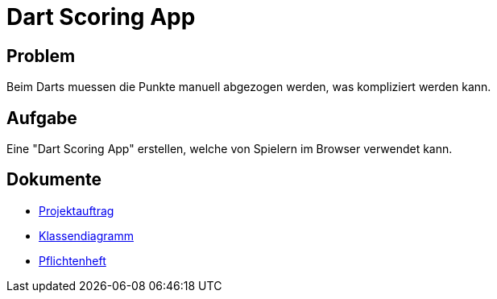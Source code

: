 = Dart Scoring App
ifdef::env-github[]
:tip-caption: :bulb:
:note-caption: :information_source:
:important-caption: :heavy_exclamation_mark:
:caution-caption: :fire:
:warning-caption: :warning:
endif::[]

== Problem
Beim Darts muessen die Punkte manuell abgezogen werden, was kompliziert werden kann.

== Aufgabe
Eine "Dart Scoring App" erstellen, welche von Spielern im Browser verwendet kann.


== Dokumente
- https://2223-3bhif-syp.github.io/Dart-Scoring-App/projectAssignment[Projektauftrag]
- https://2223-3bhif-syp.github.io/Dart-Scoring-App/classDiagram[Klassendiagramm]
- https://2223-3bhif-syp.github.io/Dart-Scoring-App/pflichtenheft[Pflichtenheft]
